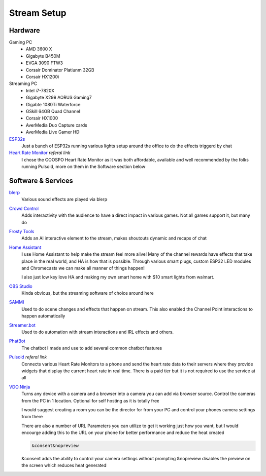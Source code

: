 Stream Setup
============

Hardware
--------

Gaming PC
	- AMD 3600 X
	- Gigabyte B450M
	- EVGA 3090 FTW3
	- Corsair Dominator Platiunm 32GB
	- Corsair HX1200i

Streaming PC
	- Intel i7-7820X
	- Gigabyte X299 AORUS Gaming7
	- Gigabte 1080Ti Waterforce
	- GSkill 64GB Quad Channel
	- Corsair HX1000
	- AverMedia Duo Capture cards
	- AverMedia Live Gamer HD

`ESP32s <https://www.aliexpress.com/item/4000093185394.html?spm=a2g0o.order_list.order_list_main.91.55fd1802Bvx6FJ>`_
	Just a bunch of ESP32s running various lights setup around the office to do the effects triggerd by chat

`Heart Rate Monitor <https://amzn.to/47eSrey>`_ *referal link*
	I chose the COOSPO Heart Rate Monitor as it was both affordable, available and well recommended by the folks running Pulsoid, more on them in the Software section below

Software & Services
-------------------

`blerp <https://blerp.com>`_
	Various sound effects are played via blerp

`Crowd Control <https://crowdcontrol.live>`_
	Adds interactivity with the audience to have a direct impact in various games. Not all games support it, but many do

`Frosty Tools <https://frostytools.com>`_
	Adds an AI interactive element to the stream, makes shoutouts dynamic and recaps of chat

`Home Assistant <https://www.home-assistant.io>`_
	I use Home Assistant to help make the stream feel more alive! Many of the channel rewards have effects that take place in the real world, and HA is how that is possible. Through various smart plugs, custom ESP32 LED modules and Chromecasts we can make all manner of things happen!

	I also just low key love HA and making my own smart home with $10 smart lights from walmart.

`OBS Studio <https://www.home-assistant.io>`_ 
	Kinda obvious, but the streaming software of choice around here

`SAMMI <https://sammi.solutions>`_
	Used to do scene changes and effects that happen on stream. This also enabled the Channel Point interactions to happen automatically

`Streamer.bot <https://streamer.bot>`_
	Used to do automation with stream interactions and IRL effects and others.

`PhatBot <https://phatbot.phat32.tv>`_
	The chatbot I made and use to add several common chatbot features

`Pulsoid <https://phat32.tv/pulsoid>`_ *referal link*
	Connects various Heart Rate Monitors to a phone and send the heart rate data to their servers where they provide widgets that display the current heart rate in real time. There is a paid tier but it is not required to use the service at all

`VDO.Ninja <https://vdo.ninja>`_
	Turns any device with a camera and a browser into a camera you can add via browser source. Control the cameras from the PC in 1 location. Optional for self hosting as it is totally free

	I would suggest creating a room you can be the director for from your PC and control your phones camera settings from there

	There are also a number of URL Parameters you can utilize to get it working just how you want, but I would encourge adding this to the URL on your phone for better performance and reduce the heat created

	.. code-block::

		&consent&nopreview

	&consent adds the ability to control your camera settings without prompting
	&nopreview disables the preview on the screen which reduces heat generated
